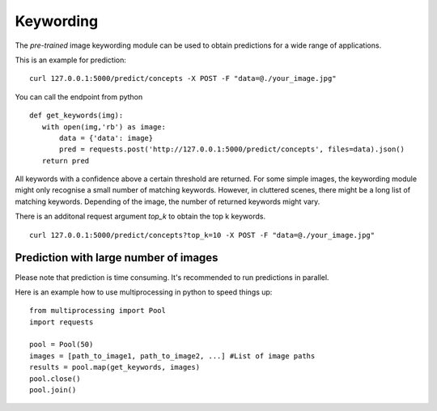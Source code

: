 Keywording
==========

The *pre-trained* image keywording module can be used to obtain predictions for a wide range of applications.

This is an example for prediction:
::

  curl 127.0.0.1:5000/predict/concepts -X POST -F "data=@./your_image.jpg"

You can call the endpoint from python
::

  def get_keywords(img):
     with open(img,'rb') as image:
         data = {'data': image}
         pred = requests.post('http://127.0.0.1:5000/predict/concepts', files=data).json()
     return pred

All keywords with a confidence above a certain threshold are returned.
For some simple images, the keywording module might only recognise a small number of matching keywords.
However, in cluttered scenes, there might be a long list of matching keywords. Depending of the image, the number
of returned keywords might vary.

There is an additonal request argument `top_k` to obtain the top k keywords.
::

  curl 127.0.0.1:5000/predict/concepts?top_k=10 -X POST -F "data=@./your_image.jpg"


Prediction with large number of images
^^^^^^^^^^^^^^^^^^^^^^^^^^^^^^^^^^^^^^^^

Please note that prediction is time consuming. It's recommended to run predictions
in parallel.

Here is an example how to use multiprocessing in python to speed things up:
::

  from multiprocessing import Pool
  import requests

  pool = Pool(50)
  images = [path_to_image1, path_to_image2, ...] #List of image paths
  results = pool.map(get_keywords, images)
  pool.close()
  pool.join()
